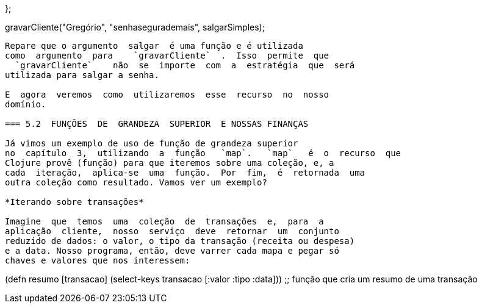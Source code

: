 
};
// função que 'salva' cliente no console

gravarCliente("Gregório", "senhasegurademais", salgarSimples);
// Salvando cliente de nome 'Gregório'
// Senha salva: senhasegurademaissal
```

Repare que o argumento  salgar  é uma função e é utilizada
como  argumento  para    `gravarCliente`  .  Isso  permite  que
  `gravarCliente`    não  se  importe  com  a  estratégia  que  será
utilizada para salgar a senha.

E  agora  veremos  como  utilizaremos  esse  recurso  no  nosso
domínio.

=== 5.2  FUNÇÕES  DE  GRANDEZA  SUPERIOR  E NOSSAS FINANÇAS

Já vimos um exemplo de uso de função de grandeza superior
no  capítulo  3,  utilizando  a  função   `map`.   `map`   é  o  recurso  que
Clojure provê (função) para que iteremos sobre uma coleção, e, a
cada  iteração,  aplica-se  uma  função.  Por  fim,  é  retornada  uma
outra coleção como resultado. Vamos ver um exemplo?

*Iterando sobre transações*

Imagine  que  temos  uma  coleção  de  transações  e,  para  a
aplicação  cliente,  nosso  serviço  deve  retornar  um  conjunto
reduzido de dados: o valor, o tipo da transação (receita ou despesa)
e a data. Nosso programa, então, deve varrer cada mapa e pegar só
chaves e valores que nos interessem:

```
(defn resumo [transacao]
  (select-keys transacao [:valor :tipo :data]))
;; função que cria um resumo de uma transação
